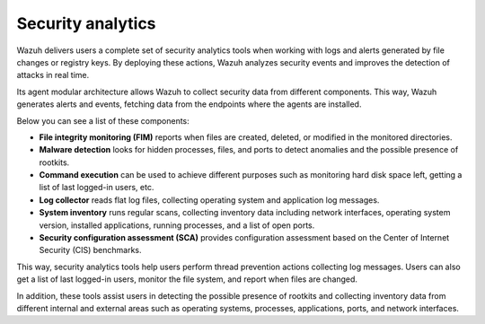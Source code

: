 .. Copyright (C) 2021 Wazuh, Inc.

.. meta::
  :description: Wazuh delivers users a complete set of security analytics tools when working with logs and alerts generated by changes in files or registry keys.  
 

.. _security_analytics:

Security analytics
==================

Wazuh delivers users a complete set of security analytics tools when working with logs and alerts generated by file changes or registry keys. By deploying these actions, Wazuh analyzes security events and improves the detection of attacks in real time.

Its agent modular architecture allows Wazuh to collect security data from different components. This way, Wazuh generates alerts and events, fetching data from the endpoints where the agents are installed. 

Below you can see a list of these components:

- **File integrity monitoring (FIM)** reports when files are created, deleted, or modified in the monitored directories. 
- **Malware detection** looks for hidden processes, files, and ports to detect anomalies and the possible presence of rootkits. 
- **Command execution** can be used to achieve different purposes such as monitoring hard disk space left, getting a list of last logged-in users, etc. 
- **Log collector** reads flat log files, collecting operating system and application log messages.
- **System inventory** runs regular scans, collecting inventory data including network interfaces, operating system version, installed applications, running processes, and a list of open ports. 
- **Security configuration assessment (SCA)** provides configuration assessment based on the Center of Internet Security (CIS) benchmarks.

This way, security analytics tools help users perform thread prevention actions collecting log messages. Users can also get a list of last logged-in users, monitor the file system, and report when files are changed.

In addition, these tools assist users in detecting the possible presence of rootkits and collecting inventory data from different internal and external areas such as operating systems, processes, applications, ports, and network interfaces.

